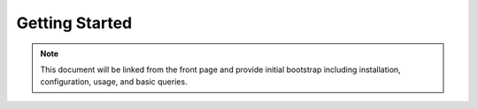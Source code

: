 *******************
  Getting Started
*******************

.. contents:: Table of Contents
   :depth: 1
   :local:

.. note:: 

    This document will be linked from the front page and
    provide initial bootstrap including installation, 
    configuration, usage, and basic queries.

